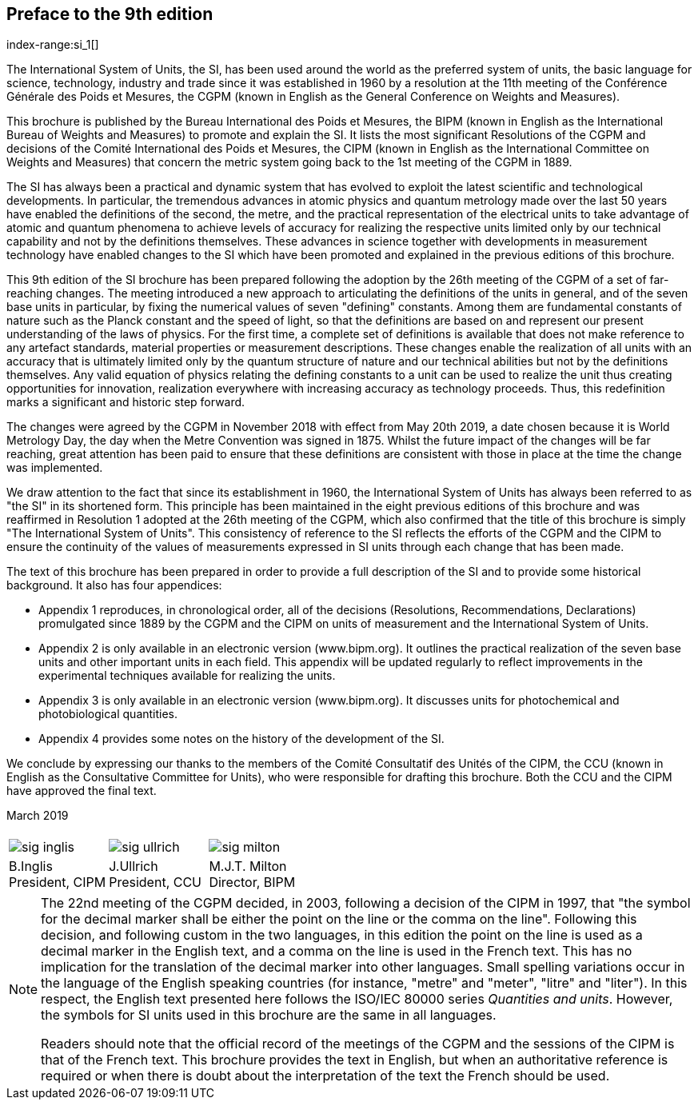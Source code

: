 [.preface]
== Preface to the 9th edition
index-range:si_1[(((International System of Units (SI))))]

The International System of Units, the SI, has been used around the world as the preferred system of units, the basic language for science, technology, industry and trade since it was established in 1960 by a resolution at the 11th meeting of the Conférence Générale des Poids et Mesures, the CGPM (known in English as the General Conference on Weights and Measures).

This brochure is published by the Bureau International des Poids et Mesures, the BIPM (known in English as the International Bureau of Weights and Measures) to promote and explain the SI. It lists the most significant Resolutions of the CGPM and decisions of the Comité International des Poids et Mesures, the CIPM (known in English as the International Committee on Weights and Measures) that concern the ((metric system)) going back to the 1st meeting of the CGPM in 1889.

The SI has always been a practical and dynamic system that has evolved to exploit the latest scientific and technological developments. In particular, the tremendous advances in atomic physics and quantum metrology made over the last 50 years have enabled the definitions of the second, the metre, and the practical representation of the ((electrical units)) to take advantage of atomic and quantum phenomena to achieve levels of accuracy for realizing the respective units limited only by our technical capability and not by the definitions themselves. These advances in science together with developments in measurement technology have enabled changes to the SI which have been promoted and explained in the previous editions of this brochure.

(((fundamental constants (of physics))))
This 9th edition of the SI brochure has been prepared following the adoption by the 26th meeting of the CGPM of a set of far-reaching changes. The meeting introduced a new approach to articulating the definitions of the units in general, and of the seven base units(((base unit(s)))) in particular, by fixing the numerical values of seven "defining" constants. Among them are fundamental constants of nature such as the Planck constant and the speed of light, so that the definitions are based on and represent our present understanding of the laws of physics. For the first time, a complete set of definitions is available that does not make reference to any artefact standards, material properties or measurement descriptions. These changes enable the realization of all units with an accuracy that is ultimately limited only by the quantum structure of nature and our technical abilities but not by the definitions themselves. Any valid equation of physics relating the ((defining constants)) to a unit can be used to realize the unit thus creating opportunities for innovation, realization everywhere with increasing accuracy as technology proceeds. Thus, this redefinition marks a significant and historic step forward.

The changes were agreed by the CGPM in November 2018 with effect from May 20th 2019, a date chosen because it is World Metrology Day, the day when the ((Metre Convention))(((Convention du Mètre))) was signed in 1875. Whilst the future impact of the changes will be far reaching, great attention has been paid to ensure that these definitions are consistent with those in place at the time the change was implemented.

We draw attention to the fact that since its establishment in 1960, the International System of Units has always been referred to as "the SI" in its shortened form. This principle has been maintained in the eight previous editions of this brochure and was reaffirmed in Resolution 1 adopted at the 26th meeting of the CGPM, which also confirmed that the title of this brochure is simply "The International System of Units". This consistency of reference to the SI reflects the efforts of the CGPM and the CIPM to ensure the ((continuity)) of the values of measurements expressed in SI units through each change that has been made.

The text of this brochure has been prepared in order to provide a full description of the SI and to provide some historical background. It also has four appendices:

* Appendix 1 reproduces, in chronological order, all of the decisions (Resolutions, Recommendations, Declarations) promulgated since 1889 by the CGPM and the CIPM on units of measurement and the International System of Units.

* Appendix 2 is only available in an electronic version (www.bipm.org). It outlines the practical realization of the seven base units(((base unit(s)))) and other important units in each field. This appendix will be updated regularly to reflect improvements in the experimental techniques available for realizing the units.

* Appendix 3 is only available in an electronic version (www.bipm.org). It discusses units for photochemical and photobiological quantities.

* Appendix 4 provides some notes on the history of the development of the SI.

We conclude by expressing our thanks to the members of the Comité Consultatif des Unités of the CIPM, the CCU (known in English as the Consultative Committee for Units), who were responsible for drafting this brochure. Both the CCU and the CIPM have approved the final text. [[si_1]]

[align=right]
March 2019

[%unnumbered]
|===
| | |
a| image::si-brochure/sig-inglis.jpg[]  a| image::si-brochure/sig-ullrich.jpg[] a| image::si-brochure/sig-milton.jpg[]
^a| B.Inglis +
President, CIPM ^a| J.Ullrich +
President, CCU ^a| M.J.T. Milton +
Director, BIPM
|===


[NOTE,keep-separate=true]
====
The 22nd meeting of the CGPM decided, in 2003, following a decision of the CIPM in 1997, that "the symbol for the ((decimal marker)) shall be either the point on the line or the comma on the line". Following this decision, and following custom in the two languages, in this edition the point on the line is used as a ((decimal marker)) in the English text, and a comma on the line is used in the French text. This has no implication for the translation of the ((decimal marker)) into other languages. Small spelling variations occur in the language of the English speaking countries (for instance, "metre" and "meter", "litre" and "liter"). In this respect, the English text presented here follows the ((ISO/IEC 80000 series)) _Quantities and units_. However, the symbols for SI units used in this brochure are the same in all languages.

Readers should note that the official record of the meetings of the CGPM and the sessions of the CIPM is that of the French text. This brochure provides the text in English, but when an authoritative reference is required or when there is doubt about the interpretation of the text the French should be used.
====
